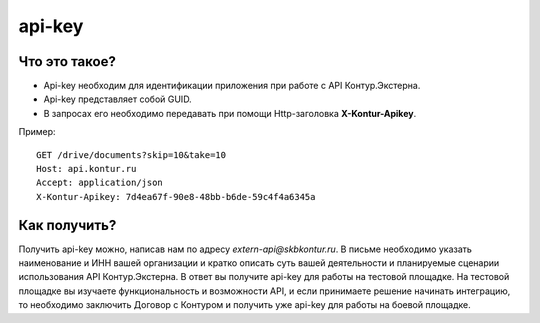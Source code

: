 api-key
=======

Что это такое?
--------------

* Api-key необходим для идентификации приложения при работе с API Контур.Экстерна.  
* Api-key представляет собой GUID.  
* В запросах его необходимо передавать при помощи Http-заголовка  **X-Kontur-Apikey**.

Пример:

::

  GET /drive/documents?skip=10&take=10
  Host: api.kontur.ru
  Accept: application/json
  X-Kontur-Apikey: 7d4ea67f-90e8-48bb-b6de-59c4f4a6345a
  

Как получить?
-------------

Получить api-key можно, написав нам по адресу *extern-api@skbkontur.ru*. В письме необходимо указать наименование и ИНН вашей организации и кратко описать суть вашей деятельности и планируемые сценарии использования API Контур.Экстерна. В ответ вы получите api-key для работы на тестовой площадке. На тестовой площадке вы изучаете функциональность и возможности API, и если принимаете решение начинать интеграцию, то необходимо заключить Договор с Контуром и получить уже api-key для работы на боевой площадке.
